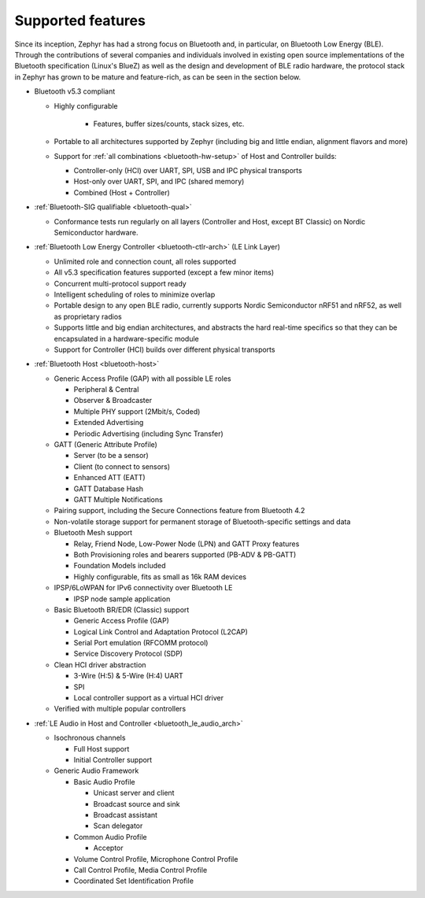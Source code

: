 .. _bluetooth-features:

Supported features
##################

.. contents::
    :local:
    :depth: 2

Since its inception, Zephyr has had a strong focus on Bluetooth and, in
particular, on Bluetooth Low Energy (BLE). Through the contributions of
several companies and individuals involved in existing open source
implementations of the Bluetooth specification (Linux's BlueZ) as well as the
design and development of BLE radio hardware, the protocol stack in Zephyr has
grown to be mature and feature-rich, as can be seen in the section below.

* Bluetooth v5.3 compliant

  * Highly configurable

      * Features, buffer sizes/counts, stack sizes, etc.

  * Portable to all architectures supported by Zephyr (including big and
    little endian, alignment flavors and more)

  * Support for :ref:`all combinations <bluetooth-hw-setup>` of Host and
    Controller builds:

    * Controller-only (HCI) over UART, SPI, USB and IPC physical transports
    * Host-only over UART, SPI, and IPC (shared memory)
    * Combined (Host + Controller)

* :ref:`Bluetooth-SIG qualifiable <bluetooth-qual>`

  * Conformance tests run regularly on all layers (Controller and Host, except
    BT Classic) on Nordic Semiconductor hardware.

* :ref:`Bluetooth Low Energy Controller <bluetooth-ctlr-arch>` (LE Link Layer)

  * Unlimited role and connection count, all roles supported
  * All v5.3 specification features supported (except a few minor items)
  * Concurrent multi-protocol support ready
  * Intelligent scheduling of roles to minimize overlap
  * Portable design to any open BLE radio, currently supports Nordic
    Semiconductor nRF51 and nRF52, as well as proprietary radios
  * Supports little and big endian architectures, and abstracts the hard
    real-time specifics so that they can be encapsulated in a hardware-specific
    module
  * Support for Controller (HCI) builds over different physical transports

* :ref:`Bluetooth Host <bluetooth-host>`

  * Generic Access Profile (GAP) with all possible LE roles

    * Peripheral & Central
    * Observer & Broadcaster
    * Multiple PHY support (2Mbit/s, Coded)
    * Extended Advertising
    * Periodic Advertising (including Sync Transfer)

  * GATT (Generic Attribute Profile)

    * Server (to be a sensor)
    * Client (to connect to sensors)
    * Enhanced ATT (EATT)
    * GATT Database Hash
    * GATT Multiple Notifications

  * Pairing support, including the Secure Connections feature from Bluetooth 4.2

  * Non-volatile storage support for permanent storage of Bluetooth-specific
    settings and data

  * Bluetooth Mesh support

    * Relay, Friend Node, Low-Power Node (LPN) and GATT Proxy features
    * Both Provisioning roles and bearers supported (PB-ADV & PB-GATT)
    * Foundation Models included
    * Highly configurable, fits as small as 16k RAM devices

  * IPSP/6LoWPAN for IPv6 connectivity over Bluetooth LE

    * IPSP node sample application

  * Basic Bluetooth BR/EDR (Classic) support

    * Generic Access Profile (GAP)
    * Logical Link Control and Adaptation Protocol (L2CAP)
    * Serial Port emulation (RFCOMM protocol)
    * Service Discovery Protocol (SDP)

  * Clean HCI driver abstraction

    * 3-Wire (H:5) & 5-Wire (H:4) UART
    * SPI
    * Local controller support as a virtual HCI driver

  * Verified with multiple popular controllers

* :ref:`LE Audio in Host and Controller <bluetooth_le_audio_arch>`

  * Isochronous channels

    * Full Host support
    * Initial Controller support

  * Generic Audio Framework

    * Basic Audio Profile

      * Unicast server and client
      * Broadcast source and sink
      * Broadcast assistant
      * Scan delegator

    * Common Audio Profile

      * Acceptor

    * Volume Control Profile, Microphone Control Profile
    * Call Control Profile, Media Control Profile
    * Coordinated Set Identification Profile
